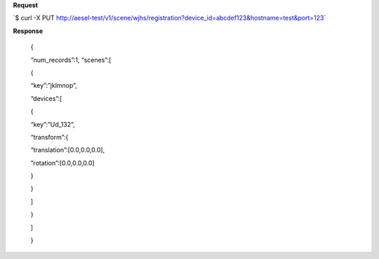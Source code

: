 **Request**

\`$ curl -X PUT http://aesel-test/v1/scene/wjhs/registration?device_id=abcdef123&hostname=test&port=123\`

**Response**

 {

 “num\_records”:1, “scenes”:[

 {

 “key”:”jklmnop”,

 “devices”:[

 {

 “key”:”Ud\_132”,

 “transform”:{

 “translation”:[0.0,0.0,0.0],

 ”rotation”:[0.0,0.0,0.0]

 }

 }

 ]

 }

 ]

 }
